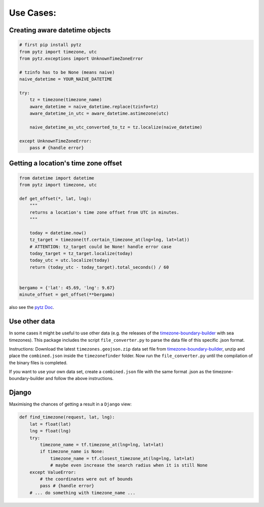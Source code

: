 .. _use_cases:

===========
Use Cases:
===========


Creating aware datetime objects
-------------------------------

.. code-block:: python

    # first pip install pytz
    from pytz import timezone, utc
    from pytz.exceptions import UnknownTimeZoneError

    # tzinfo has to be None (means naive)
    naive_datetime = YOUR_NAIVE_DATETIME

    try:
        tz = timezone(timezone_name)
        aware_datetime = naive_datetime.replace(tzinfo=tz)
        aware_datetime_in_utc = aware_datetime.astimezone(utc)

        naive_datetime_as_utc_converted_to_tz = tz.localize(naive_datetime)

    except UnknownTimeZoneError:
        pass # {handle error}



Getting a location's time zone offset
--------------------------------------

.. code-block:: python

    from datetime import datetime
    from pytz import timezone, utc

    def get_offset(*, lat, lng):
        """
        returns a location's time zone offset from UTC in minutes.
        """

        today = datetime.now()
        tz_target = timezone(tf.certain_timezone_at(lng=lng, lat=lat))
        # ATTENTION: tz_target could be None! handle error case
        today_target = tz_target.localize(today)
        today_utc = utc.localize(today)
        return (today_utc - today_target).total_seconds() / 60


    bergamo = {'lat': 45.69, 'lng': 9.67}
    minute_offset = get_offset(**bergamo)


also see the `pytz Doc <http://pytz.sourceforge.net/>`__.


Use other data
--------------

In some cases it might be useful to use other data (e.g. the releases of the `timezone-boundary-builder <https://github.com/evansiroky/timezone-boundary-builder/releases>`__ with sea timezones).
This package includes the script ``file_converter.py`` to parse the data file of this specific .json format.

Instructions:
Download the latest ``timezones.geojson.zip`` data set file from `timezone-boundary-builder <https://github.com/evansiroky/timezone-boundary-builder/releases>`__, unzip and
place the ``combined.json`` inside the ``timezonefinder`` folder. Now run the ``file_converter.py`` until the compilation of the binary files is completed.

If you want to use your own data set, create a ``combined.json`` file with the same format .json as the timezone-boundary-builder and follow the above instructions.


Django
------

Maximising the chances of getting a result in a ``Django`` view:


.. code-block:: python

    def find_timezone(request, lat, lng):
        lat = float(lat)
        lng = float(lng)
        try:
            timezone_name = tf.timezone_at(lng=lng, lat=lat)
            if timezone_name is None:
                timezone_name = tf.closest_timezone_at(lng=lng, lat=lat)
                # maybe even increase the search radius when it is still None
        except ValueError:
            # the coordinates were out of bounds
            pass # {handle error}
        # ... do something with timezone_name ...



